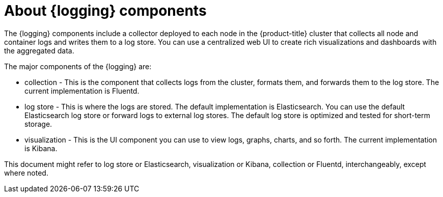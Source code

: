 // Module included in the following assemblies:
//
// * logging/cluster-logging.adoc
// * virt/support/virt-openshift-cluster-monitoring.adoc


ifeval::["{context}" == "virt-openshift-cluster-monitoring"]
:virt-logging:
endif::[]

:_content-type: CONCEPT
[id="cluster-logging-about-components_{context}"]
= About {logging} components

The {logging} components include a collector deployed to each node in the {product-title} cluster
that collects all node and container logs and writes them to a log store. You can use a centralized web UI to create rich visualizations and dashboards with the aggregated data.

The major components of the {logging} are:

* collection - This is the component that collects logs from the cluster, formats them, and forwards them to the log store. The current implementation is Fluentd.
* log store - This is where the logs are stored. The default implementation is Elasticsearch. You can use the default Elasticsearch log store or forward logs to external log stores. The default log store is optimized and tested for short-term storage.
* visualization - This is the UI component you can use to view logs, graphs, charts, and so forth. The current implementation is Kibana.

ifndef::virt-logging[]
This document might refer to log store or Elasticsearch, visualization or Kibana, collection or Fluentd, interchangeably, except where noted.
endif::virt-logging[]

ifeval::["{context}" == "virt-openshift-cluster-monitoring"]
:!virt-logging:
endif::[]
